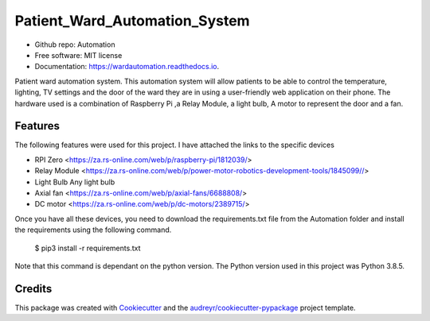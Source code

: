 ==============================
Patient_Ward_Automation_System
==============================


.. image:: https://img.shields.io/pypi/v/Automation.svg
        :target: https://pypi.python.org/pypi/Automation

.. image:: https://img.shields.io/travis/CassandraDacha/Automation.svg
        :target: https://travis-ci.com/CassandraDacha/Automation

.. image:: https://readthedocs.org/projects/wardautomation/badge/?version=latest
        :target: https://wardautomation.readthedocs.io/en/latest/?badge=latest
        :alt: Documentation Status
.. image:: https://pyup.io/repos/github/Stelele/papi_iot/shield.svg
     :target: https://pyup.io/repos/github/Stelele/papi_iot/
     :alt: Updates
     
* Github repo: Automation
* Free software: MIT license
* Documentation: https://wardautomation.readthedocs.io.

Patient ward automation system. This automation system  will allow patients to be able to control
the temperature, lighting, TV settings and the door of the ward they are in using a user-friendly
web application on their phone.
The hardware used is a combination of Raspberry Pi ,a Relay Module, a light bulb, A motor to represent the door and a fan.


Features
--------
The following features were used for this project. I have attached the links to the specific devices

* RPI Zero       <https://za.rs-online.com/web/p/raspberry-pi/1812039/>
* Relay Module   <https://za.rs-online.com/web/p/power-motor-robotics-development-tools/1845099//>
* Light Bulb     Any light bulb
* Axial fan      <https://za.rs-online.com/web/p/axial-fans/6688808/>
* DC motor       <https://za.rs-online.com/web/p/dc-motors/2389715/>


Once you have all these devices, you need to download the requirements.txt file from  the Automation folder and install the requirements using the following command.

   $ pip3 install -r requirements.txt

Note that this command is dependant on the python version. The Python version used in this project was Python 3.8.5.



Credits
-------

This package was created with Cookiecutter_ and the `audreyr/cookiecutter-pypackage`_ project template.

.. _Cookiecutter: https://github.com/audreyr/cookiecutter
.. _`audreyr/cookiecutter-pypackage`: https://github.com/audreyr/cookiecutter-pypackage
